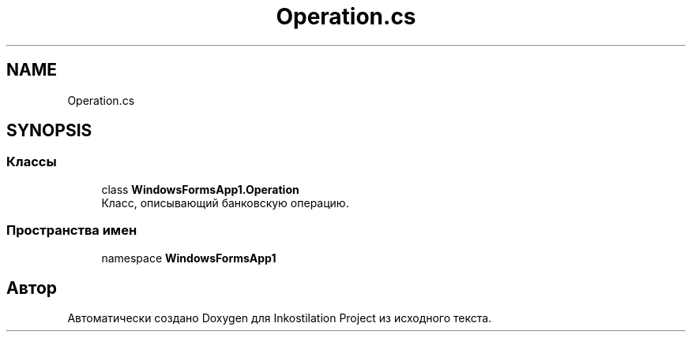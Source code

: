 .TH "Operation.cs" 3 "Сб 27 Июн 2020" "Inkostilation Project" \" -*- nroff -*-
.ad l
.nh
.SH NAME
Operation.cs
.SH SYNOPSIS
.br
.PP
.SS "Классы"

.in +1c
.ti -1c
.RI "class \fBWindowsFormsApp1\&.Operation\fP"
.br
.RI "Класс, описывающий банковскую операцию\&. "
.in -1c
.SS "Пространства имен"

.in +1c
.ti -1c
.RI "namespace \fBWindowsFormsApp1\fP"
.br
.in -1c
.SH "Автор"
.PP 
Автоматически создано Doxygen для Inkostilation Project из исходного текста\&.
